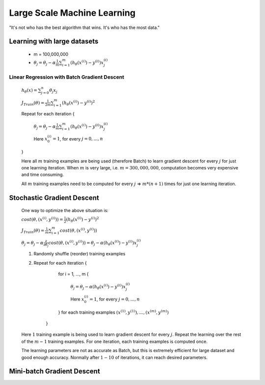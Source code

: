 .. _large-scale-machine-learning-label:

Large Scale Machine Learning
============================
"It's not who has the best algorithm that wins. It's who has the most data."

Learning with large datasets
----------------------------
	* m = 100,000,000
	* :math:`\theta_{j} = \theta_{j} - \alpha \frac{1}{m} \sum_{i=1}^{m} (h_\theta (x^{(i)}) - y^{(i)}) x^{(i)}_{j}`

Linear Regression with Batch Gradient Descent
^^^^^^^^^^^^^^^^^^^^^^^^^^^^^^^^^^^^^^^^^^^^^
	:math:`h_{\theta}(x) = \sum_{j=0}^{n} \theta_{j} x_{j}`

	:math:`J_{Train}(\theta) = \frac{1}{2m} \sum_{i=1}^{m} (h_\theta (x^{(i)}) - y^{(i)})^2`

	Repeat for each iteration {

		:math:`\theta_{j} = \theta_{j} - \alpha \frac{1}{m} \sum_{i=1}^{m} (h_\theta (x^{(i)}) - y^{(i)}) x^{(i)}_{j}`

		Here :math:`x^{(i)}_{0} = 1`, for every :math:`j = 0, ..., n`

	}

	Here all :math:`m` training examples are being used (therefore Batch) to learn gradient descent for every 
	:math:`j` for just one learning iteration. When :math:`m` is very large, i.e. :math:`m = 300,000,000`, 
	computation becomes very expensive and time consuming. 
	
	All :math:`m` training examples need to be computed for every :math:`j` => :math:`m * (n + 1)` times for 
	just one learning iteration.

Stochastic Gradient Descent
---------------------------
	One way to optimize the above situation is:

	:math:`cost(\theta, (x^{(i)}, y^{(i)})) = \frac{1}{2} (h_\theta (x^{(i)}) - y^{(i)})^2`

	:math:`J_{Train}(\theta) = \frac{1}{m} \sum_{i=1}^{m} cost(\theta, (x^{(i)}, y^{(i)}))`

	:math:`\theta_{j} = \theta_{j} - \alpha \frac{\partial }{\partial \theta_{j}} cost(\theta, (x^{(i)}, y^{(i)})) = \theta_{j} - \alpha (h_\theta (x^{(i)}) - y^{(i)}) x^{(i)}_{j}`

	#. Randomly shuffle (reorder) training examples
	#. Repeat for each iteration {

			for i = 1, ..., m {
		
				:math:`\theta_{j} = \theta_{j} - \alpha (h_\theta (x^{(i)}) - y^{(i)}) x^{(i)}_{j}`

				Here :math:`x^{(i)}_{0} = 1`, for every :math:`j = 0, ..., n`
	
			} for each training examples :math:`(x^{(1)}, y^{(1)}), ..., (x^{(m)}, y^{(m)})`

		}
	   
	Here :math:`1` training example is being used to learn gradient descent for every :math:`j`. Repeat the learning 
	over the rest of the :math:`m - 1` training examples. For one iteration, each training examples is computed once.

	The learning parameters are not as accurate as Batch, but this is extremely efficient for large dataset and good 
	enough accuracy. Normally after :math:`1 - 10` of iterations, it can reach desired parameters.

Mini-batch Gradient Descent
---------------------------
